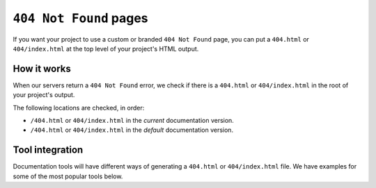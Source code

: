``404 Not Found`` pages
=======================

If you want your project to use a custom or branded ``404 Not Found`` page,
you can put a ``404.html`` or ``404/index.html`` at the top level of your project's HTML output.

How it works
------------

When our servers return a ``404 Not Found`` error,
we check if there is a ``404.html`` or ``404/index.html`` in the root of your project's output.

The following locations are checked, in order:

* ``/404.html`` or ``404/index.html`` in the *current* documentation version.
* ``/404.html`` or ``404/index.html`` in the  *default* documentation version.

Tool integration
----------------

Documentation tools will have different ways of generating a ``404.html`` or ``404/index.html`` file.
We have examples for some of the most popular tools below.

.. tabs::

   .. tab:: Sphinx

      We recommend the `sphinx-notfound-page`_ extension,
      which Read the Docs maintains.
      It automatically creates a ``404.html`` page for your documentation,
      matching the theme of your project.
      See its documentation_ for how to install and customize it.

      If you want to create a custom ``404.html``,
      Sphinx uses `html_extra_path`_ option to add static files to the output.
      You need to create a ``404.html`` file and put it under the path defined in ``html_extra_path``.

      If you are using the ``DirHTML`` builder,
      no further steps are required.
      Sphinx will automatically apply the ``<page-name>/index.html`` folder structure to your 404 page:
      ``404/index.html``.
      Read the Docs also detects 404 pages named this way.

   .. tab:: MkDocs

      MkDocs automatically generates a ``404.html`` which Read the Docs will use.
      However, assets will not be loaded correctly unless you define the `site_url`_ configuration value as your site's
      :doc:`canonical base URL </canonical-urls>`.

.. _sphinx-notfound-page: https://pypi.org/project/sphinx-notfound-page
.. _html_extra_path: https://www.sphinx-doc.org/en/master/usage/configuration.html#confval-html_extra_path
.. _documentation: https://sphinx-notfound-page.readthedocs.io/
.. _site_url: https://www.mkdocs.org/user-guide/configuration/#site_url
